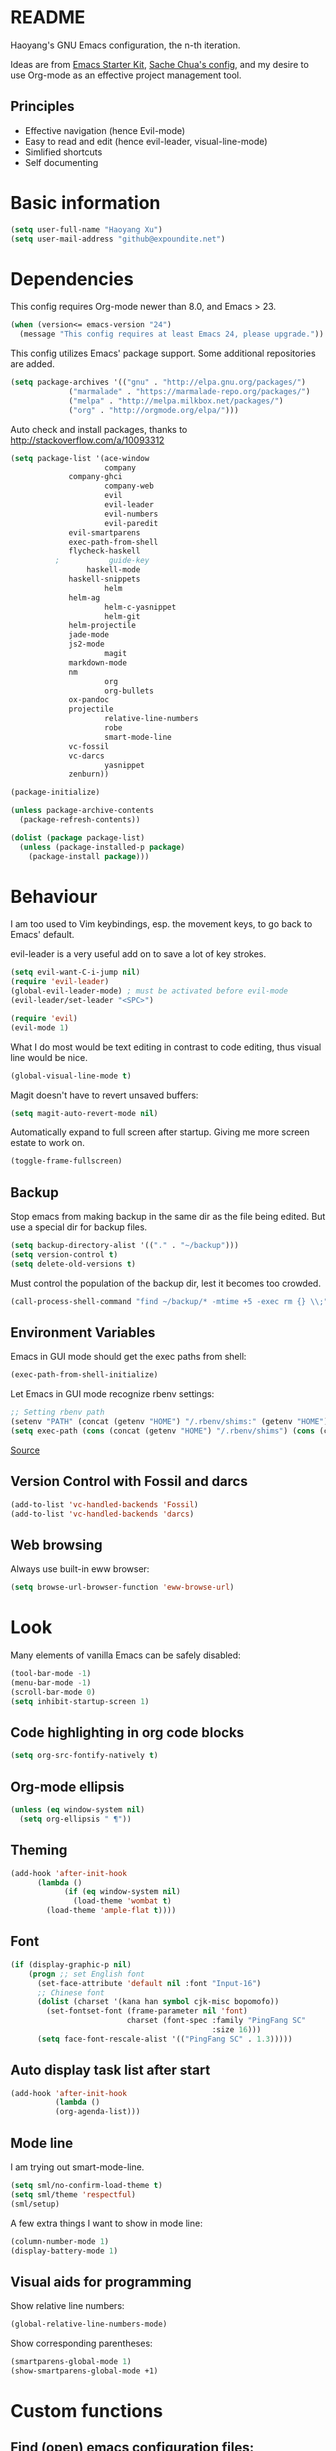 * README

Haoyang's GNU Emacs configuration, the n-th iteration.

Ideas are from [[http://eschulte.me/emacs24-starter-kit/#installation][Emacs Starter Kit]], [[http://pages.sachachua.com/.emacs.d/Sacha.html][Sache Chua's config]], and my desire to use Org-mode as an effective project management tool.

** Principles

- Effective navigation (hence Evil-mode)
- Easy to read and edit (hence evil-leader, visual-line-mode)
- Simlified shortcuts
- Self documenting

* Basic information

#+BEGIN_SRC emacs-lisp
(setq user-full-name "Haoyang Xu")
(setq user-mail-address "github@expoundite.net")
#+END_SRC
* Dependencies

This config requires Org-mode newer than 8.0, and Emacs > 23.

#+BEGIN_SRC emacs-lisp
(when (version<= emacs-version "24")
  (message "This config requires at least Emacs 24, please upgrade."))
#+END_SRC

This config utilizes Emacs' package support. Some additional repositories are added.

#+BEGIN_SRC emacs-lisp
(setq package-archives '(("gnu" . "http://elpa.gnu.org/packages/")
			 ("marmalade" . "https://marmalade-repo.org/packages/")
			 ("melpa" . "http://melpa.milkbox.net/packages/")
			 ("org" . "http://orgmode.org/elpa/")))
#+END_SRC

Auto check and install packages, thanks to http://stackoverflow.com/a/10093312

#+BEGIN_SRC emacs-lisp
(setq package-list '(ace-window
                     company
		     company-ghci
                     company-web
                     evil
                     evil-leader
                     evil-numbers
                     evil-paredit
		     evil-smartparens
		     exec-path-from-shell
		     flycheck-haskell
          ;           guide-key
	             haskell-mode
		     haskell-snippets
                     helm
		     helm-ag
                     helm-c-yasnippet
                     helm-git
		     helm-projectile
		     jade-mode
		     js2-mode
                     magit
		     markdown-mode
		     nm
                     org
                     org-bullets
		     ox-pandoc
		     projectile
                     relative-line-numbers
                     robe
                     smart-mode-line
		     vc-fossil
		     vc-darcs
                     yasnippet
		     zenburn))

(package-initialize)

(unless package-archive-contents
  (package-refresh-contents))

(dolist (package package-list)
  (unless (package-installed-p package)
    (package-install package)))
#+END_SRC
* Behaviour
I am too used to Vim keybindings, esp. the movement keys, to go back to Emacs' default.

evil-leader is a very useful add on to save a lot of key strokes.

#+BEGIN_SRC emacs-lisp
(setq evil-want-C-i-jump nil)
(require 'evil-leader)
(global-evil-leader-mode) ; must be activated before evil-mode
(evil-leader/set-leader "<SPC>")

(require 'evil)
(evil-mode 1)
#+END_SRC

What I do most would be text editing in contrast to code editing, thus visual line would be nice.

#+BEGIN_SRC emacs-lisp
(global-visual-line-mode t)
#+END_SRC

Magit doesn't have to revert unsaved buffers:

#+BEGIN_SRC emacs-lisp
(setq magit-auto-revert-mode nil)
#+END_SRC

# Use guide-key to show what to press next:

# #+BEGIN_SRC emacs-lisp
# (setq guide-key/guide-key-sequence '("<SPC>"))
# (guide-key-mode 1)
# #+END_SRC

Automatically expand to full screen after startup. Giving me more screen estate to work on.

#+BEGIN_SRC emacs-lisp
(toggle-frame-fullscreen)
#+END_SRC

** Backup

Stop emacs from making backup in the same dir as the file being edited. But use a special dir for backup files.
#+BEGIN_SRC emacs-lisp
(setq backup-directory-alist '(("." . "~/backup")))
(setq version-control t)
(setq delete-old-versions t)
#+END_SRC

Must control the population of the backup dir, lest it becomes too crowded.
#+BEGIN_SRC emacs-lisp
(call-process-shell-command "find ~/backup/* -mtime +5 -exec rm {} \\;" nil 0)
#+END_SRC

** Environment Variables
   Emacs in GUI mode should get the exec paths from shell:
#+BEGIN_SRC emacs-lisp
  (exec-path-from-shell-initialize)
#+END_SRC
Let Emacs in GUI mode recognize rbenv settings:
#+BEGIN_SRC emacs-lisp
;; Setting rbenv path
(setenv "PATH" (concat (getenv "HOME") "/.rbenv/shims:" (getenv "HOME") "/.rbenv/bin:" (getenv "PATH")))
(setq exec-path (cons (concat (getenv "HOME") "/.rbenv/shims") (cons (concat (getenv "HOME") "/.rbenv/bin") exec-path)))
#+END_SRC

[[http://marc-bowes.com/2012/03/10/rbenv-with-emacs.html][Source]]
** Version Control with Fossil and darcs
#+BEGIN_SRC emacs-lisp
(add-to-list 'vc-handled-backends 'Fossil)
(add-to-list 'vc-handled-backends 'darcs)
#+END_SRC
** Web browsing
Always use built-in eww browser:
#+BEGIN_SRC emacs-lisp
(setq browse-url-browser-function 'eww-browse-url)
#+END_SRC
* Look

Many elements of vanilla Emacs can be safely disabled:

#+BEGIN_SRC emacs-lisp
(tool-bar-mode -1)
(menu-bar-mode -1)
(scroll-bar-mode 0)
(setq inhibit-startup-screen 1)
#+END_SRC

** Code highlighting in org code blocks

#+BEGIN_SRC emacs-lisp
(setq org-src-fontify-natively t)
#+END_SRC
   
** Org-mode ellipsis
#+BEGIN_SRC emacs-lisp
  (unless (eq window-system nil)
    (setq org-ellipsis " ¶"))
#+END_SRC
** Theming

#+BEGIN_SRC emacs-lisp
(add-hook 'after-init-hook
	  (lambda ()
            (if (eq window-system nil)
              (load-theme 'wombat t)
	    (load-theme 'ample-flat t))))
#+END_SRC

** Font
#+BEGIN_SRC emacs-lisp
(if (display-graphic-p nil)
    (progn ;; set English font
      (set-face-attribute 'default nil :font "Input-16")
      ;; Chinese font
      (dolist (charset '(kana han symbol cjk-misc bopomofo))
        (set-fontset-font (frame-parameter nil 'font)
                          charset (font-spec :family "PingFang SC"
                                             :size 16)))
      (setq face-font-rescale-alist '(("PingFang SC" . 1.3)))))
#+END_SRC
** Auto display task list after start
#+BEGIN_SRC emacs-lisp
(add-hook 'after-init-hook
          (lambda ()
          (org-agenda-list)))
#+END_SRC
** Mode line

I am trying out smart-mode-line.
#+BEGIN_SRC emacs-lisp
(setq sml/no-confirm-load-theme t)
(setq sml/theme 'respectful)
(sml/setup)
#+END_SRC

A few extra things I want to show in mode line:
#+BEGIN_SRC emacs-lisp
(column-number-mode 1)
(display-battery-mode 1)
#+END_SRC
** Visual aids for programming
   Show relative line numbers:
#+BEGIN_SRC emacs-lisp
(global-relative-line-numbers-mode)
#+END_SRC

Show corresponding parentheses:
#+BEGIN_SRC emacs-lisp
(smartparens-global-mode 1)
(show-smartparens-global-mode +1)
#+END_SRC
* Custom functions

** Find (open) emacs configuration files:

#+BEGIN_SRC emacs-lisp
(defun find-init-file () (interactive)
  "Find configuration files"
  (progn
    (delete-other-windows)
    (find-file "~/.emacs.d/init.el")
    (find-file-other-window "~/.emacs.d/Haoyang.org")))
#+END_SRC

** Issue numbering automation in Org-mode

Find the largest number from issues in the buffer, for example, when there are tags like "issue5" "issue31" "issue33", it returns 33.

#+BEGIN_SRC emacs-lisp
(defun largest-issue-number ()
  "Find the largest number in issue tags"
  (let* ((issue-regexp ":issue[0-9]*:")
         (issues-list (re-seq issue-regexp 
                        (substring-no-properties (buffer-string)))))
    (if issues-list 
      (apply 'max (mapcar (lambda (str) (string-to-number str))
	  (mapcar (lambda (str) (replace-regexp-in-string "[:isue]*" "" str)) issues-list)))
 0)))

; from http://emacs.stackexchange.com/questions/7148/get-all-regexp-matches-in-buffer-as-a-list
(defun re-seq (regexp string)
  "Get a list of all regexp matches in a string"
  (save-match-data
    (let ((pos 0)
          matches)
      (while (string-match regexp string pos)
        (push (match-string 0 string) matches)
        (setq pos (match-end 0)))
      matches)))
#+END_SRC

Then when the key for assigning issue is pressed, get org-mode to assign tag with incresed issue count:

#+BEGIN_SRC emacs-lisp
(defun assign-issue-number ()
  "Assign issue number to heading."
  (interactive)
  (org-set-tags-to (cons (concat "issue" 
    (number-to-string (+ 1 (largest-issue-number)))) 
    (org-get-tags-at (point) t))))
#+END_SRC
** My context-aware tab key
   #+BEGIN_SRC emacs-lisp
     (defun hy-org-tab ()
       "Part of the effort to make the <TAB> key behaviour
       context-dependent. In Org-mode
       and Evil Normal mode, fold/unfold the outline."
       (evil-define-key 'normal org-mode-map (kbd "<tab>") 'org-cycle))
   #+END_SRC
** Org-bullets only enabled under GUI
#+BEGIN_SRC emacs-lisp
  (defun hy-enable-org-bullets ()
    "Only allow org-bullets in GUI environment, as many terms don't
  know how to show UTF-8 chars correctly."
    (if (eq window-system nil)
        (progn
          (org-bullets-mode -1)
          (setq org-hide-leading-stars t))
      (org-bullets-mode 1)))
#+END_SRC
* Keybindings
** evil-leader
First, some combinations using evil-leader:

#+BEGIN_SRC emacs-lisp
(evil-leader/set-key "x" 'helm-M-x)
(evil-leader/set-key
  "gs" 'magit-status
  "gb" 'magit-checkout)
(evil-leader/set-key 
  "oc" 'org-capture
  "oa" 'org-agenda
  "ol" 'org-store-link
  "oL" 'org-insert-link
  "ot" 'org-todo-list
  "oi" 'assign-issue-number)
(evil-leader/set-key
  "ff" 'helm-find-files
  "fa" 'find-file-at-point
  "fi" 'find-init-file
  "fd" 'dired-at-point
  "fs" 'save-buffer)
(evil-leader/set-key
  "hi" 'helm-imenu
  "hg" 'helm-projectile-ag
  "hp" 'helm-projectile)
(evil-leader/set-key
  "bb" 'helm-buffers-list
  "bd" 'kill-buffer)
(evil-leader/set-key
  "vv" 'vc-next-action)
(evil-leader/set-key
  "w0" 'delete-window
  "ww" 'ace-window
  "wv" 'split-window-horizontally
  "ws" 'split-window-vertically
  "wl" 'evil-window-right
  "wh" 'evil-window-left
  "wj" 'evil-window-down
  "wk" 'evil-window-up
  "w=" 'balance-windows)
#+END_SRC

** The tricky TAB key
   Mapping tab key in emacs with Evil and org-mode can be a little tricky as it can do so much, esp in org-mode. The goal is to make it behave as indent, completion, and fold/unfold key. #This involves writing custom functions to make it more context-aware.#

   #+BEGIN_SRC emacs-lisp
   (evil-define-key 'normal org-mode-map (kbd "<tab>") 'org-cycle)
   #+END_SRC
   
   above makes tab key work in Org-mode in Cocoa and terminal again. I don't use C-i jump anyway.
   
   In other places, when in Evil's insert mode, M-tab serves as the pcompletion key. Vi's C-n and C-p key also works. I guess I have to get used to them.
* Mail
** mu4e settings
   
Start ~gpg-agent~ with emacs:
#+BEGIN_SRC emacs-lisp
  (async-shell-command "eval $(gpg-agent --daemon)" nil)
#+end_SRC

WARNING: This setting will save clear text email in Gmail's draft folder, regardless if you use GPG to encrypt email.
#+BEGIN_SRC emacs-lisp
(add-to-list 'load-path "/usr/local/share/emacs/site-lisp/mu4e/")
(require 'mu4e)
(setq mu4e-maildir "~/Maildir")
(setq mu4e-drafts-folder "/[Gmail].Drafts")
(setq mu4e-sent-folder   "/[Gmail].Sent Mail")
(setq mu4e-trash-folder  "/[Gmail].Trash")
#+END_SRC

Gmail will automatically save sent messages, so no need to save it in mu4e.
#+BEGIN_SRC emacs-lisp
(setq mu4e-sent-messages-behavior 'delete)
#+END_SRC

Update folder in mu4e interface:
#+BEGIN_SRC emacs-lisp
(setq mu4e-get-mail-command "offlineimap")
#+END_SRC

User info:
#+BEGIN_SRC emacs-lisp
  (setq user-mail-address "haoyang@expoundite.net"
        user-full-name "Haoyang Xu")
#+END_SRC

Send mail settings:
#+BEGIN_SRC emacs-lisp
  (require 'smtpmail)
  (setq message-send-mail-function 'smtpmail-send-it
        smtpmail-stream-type 'starttls
        smtpmail-default-smtp-server "smtp.gmail.com"
        smtpmail-smtp-server "smtp.gmail.com"
        smtpmail-smtp-service 587)
#+END_SRC

Close buffer when finish editing:
#+BEGIN_SRC emacs-lisp
  (setq message-kill-buffer-on-exit t)
#+END_SRC

Use OSX textutil to carry out html2text actions:
#+BEGIN_SRC emacs-lisp
(setq mu4e-html2text-command
  "textutil -stdin -format html -convert txt -stdout")
#+END_SRC

Verify GPG signatures and decrypt crypt emails:
#+BEGIN_SRC emacs-lisp
  (setq mu4e-decryption-policy t)
#+END_SRC
* Org-mode
** Scope

The following controls which org-files are read for agenda items:

#+BEGIN_SRC emacs-lisp
  (setq org-agenda-files (list 
                          (if (file-exists-p "~/codes/org/tasks.org") 
                              "~/codes/org/tasks.org" 
                            "C:/Users/haoyang/Dropbox/org/tasks.org")
                          "~/codes/org/projects/"))
#+END_SRC

I have a "org" dir in my codes dir, version controlled with git, to store org files. In which a "project" dir are all the org files containing tasks and related notes. Each file describes a project.

** Task identifiers

By default, Org-mode uses "TODO" and "DONE" to identify tasks to be completed and those already completed. I have a different view about todos. If you call them "todo", you tend to think of them as something others tells you /to do/. I call them "AVAILABLE", which signifies something you /want/ to do next.

Since August 2015 I quit the (boring) day job and decided to make something of my own. This requires writing documents and programming in a one-man army style. Thus the todo status has to be refined to reflect this new style of work.

#+BEGIN_SRC emacs-lisp
  (setq org-todo-keywords
        '((sequence "ISSUE(i)" "MILESTONE(m)" "STORY(s)" "|" "DONEISSUE(!)" "DONEMS(!)" "DONESTORY(!)" "CANCELLED(c!)")))
  (setq org-use-fast-todo-selection t)
  (setq org-use-fast-tag-selection t)
#+END_SRC

** Capture

All captured items go into a inbox file.

#+BEGIN_SRC emacs-lisp
(setq org-default-notes-file (if (file-exists-p "~/codes/org/") "~/codes/org/tasks.org" "C:/Users/haoyang/Dropbox/org/tasks.org"))
#+END_SRC

Setup capture templates:

#+BEGIN_SRC emacs-lisp
  (setq org-capture-templates
   '(("t" "Task" entry (file+headline org-default-notes-file "Inbox")
      "* AVAILABLE %?\n %i\n %a")
     ("n" "Notes" entry (clock)
      "* %^{Title|%U}\n %^C \n\n %?")
     ("i" "Item" entry (file "~/codes/org/read.org")
      "* %^{Status|TOREAD|READING|READ} %^{Title} %^g\n %^{Link|%x|%c} \n")
     ("j" "Journal" entry (file+datetree "~/codes/org/Chronological.org")
      "* %?\nEntered on %U\n %i\n %a")))
#+END_SRC
** Code blocks
   To execute code blocks in languages other than Emacs Lisp, we must load babel support for these languages:
#+BEGIN_SRC emacs-lisp
(setq org-babel-load-languages
  '((sh . t)
    (emacs-lisp . t)
    (ruby . t)))
(org-babel-do-load-languages 'l t)
#+END_SRC
   Honestly I don't know why org-babel-do-load-languages needs a symbol as an argument, and the symbol seems can be anything.
   
** Org-bullets
   Make leading stars UTF-8 chars:
   #+BEGIN_SRC emacs-lisp
   (require 'org-bullets)
   (add-hook 'org-mode-hook 'hy-enable-org-bullets)
   #+END_SRC
* Company mode
#+BEGIN_SRC emacs-lisp
(add-hook 'after-init-hook 'global-company-mode)
(setq company-backend-list '(company-robe
                             company-web
                             company-capf))
(dolist (backend company-backend-list)
  (eval-after-load 'company
  '(push 'company-robe company-backends)))
#+END_SRC
* Robe
  #+BEGIN_SRC emacs-lisp
  (add-hook 'ruby-mode-hook 'robe-mode)
  #+END_SRC
* Haskell
A few settings needed after installation, according to the[[https://wiki.haskell.org/Emacs/Installing_haskell-mode][ Official Page]].
#+BEGIN_SRC emacs-lisp
(add-hook 'haskell-mode-hook 'turn-on-haskell-doc-mode)
(add-hook 'haskell-mode-hook 'turn-on-haskell-indent)
#+END_SRC
* JavaScript
** auto start js2-mode
#+BEGIN_SRC emacs-lisp
(add-to-list 'auto-mode-alist '("\\.js\\'" . js2-mode))
#+END_SRC
** Indent
Javascript can have a lot of levels of indent, so I think making indent smaller makes sense.
#+BEGIN_SRC emacs-lisp
  (setq-default js2-basic-offset 2)
#+END_SRC
* Markdown
** auto start markdown for .page files
   
   My personal website uses ".page" as the extension for source files, which are actually Markdown files. So I want to switch to that mode when I open them.
#+BEGIN_SRC emacs-lisp
  (add-to-list 'auto-mode-alist '("\\.page\\'" . markdown-mode))
#+END_SRC
** also use pandoc mode to edit markdown
   When in markdown-mode, start pandoc-mode automatically, too.
#+BEGIN_SRC emacs-lisp
  (add-hook 'markdown-mode-hook 'pandoc-mode)
#+END_SRC
* Yasnippet
#+BEGIN_SRC emacs-lisp
(yas-global-mode 1)
#+END_SRC
* Scratch Pad
  Experiment ground.
